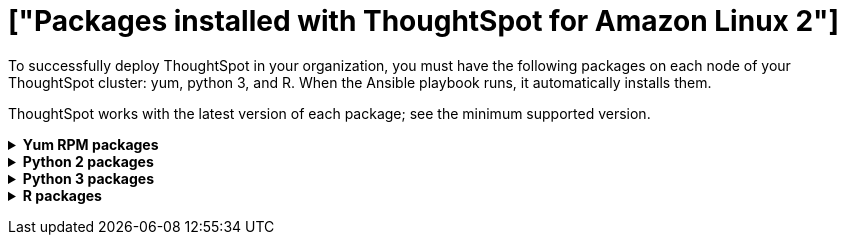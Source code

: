 = ["Packages installed with ThoughtSpot for Amazon Linux 2"]
:last_updated: 6/11/2020
:permalink: /:collection/:path.html
:sidebar: mydoc_sidebar
:summary: View the packages necessary to deploy ThoughtSpot with Amazon Linux 2.

To successfully deploy ThoughtSpot in your organization, you must have the following packages on each node of your ThoughtSpot cluster: yum, python 3, and R.
When the Ansible playbook runs, it automatically installs them.

ThoughtSpot works with the latest version of each package;
see the minimum supported version.+++<details id="yum">++++++<summary>+++*Yum RPM packages*+++</summary>+++ {% include content/al2/yum-rpm-packages.md %}+++</details>++++++<details id="pip2">++++++<summary>+++*Python 2 packages*+++</summary>+++ {% include content/al2/pip2-rpm-packages.md %}+++</details>++++++<details id="pip3">++++++<summary>+++*Python 3 packages*+++</summary>+++ {% include content/al2/pip3-rpm-packages.md %}+++</details>++++++<details id="r">++++++<summary>+++*R packages*+++</summary>+++ {% include content/al2/r-rpm-packages.md %}+++</details>+++
